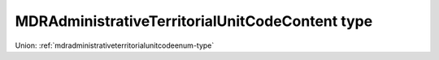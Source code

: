 .. _mdradministrativeterritorialunitcodecontent-type:

MDRAdministrativeTerritorialUnitCodeContent type
================================================



Union: :ref:`mdradministrativeterritorialunitcodeenum-type`

